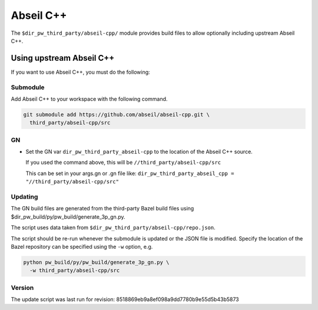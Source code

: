 .. _module-pw_third_party_abseil-cpp:

==========
Abseil C++
==========
The ``$dir_pw_third_party/abseil-cpp/`` module provides build files to allow
optionally including upstream Abseil C++.

-------------------------
Using upstream Abseil C++
-------------------------
If you want to use Abseil C++, you must do the following:

Submodule
=========
Add Abseil C++ to your workspace with the following command.

.. code-block:: sh

  git submodule add https://github.com/abseil/abseil-cpp.git \
    third_party/abseil-cpp/src

GN
==
* Set the GN var ``dir_pw_third_party_abseil-cpp`` to the location of the
  Abseil C++ source.

  If you used the command above, this will be
  ``//third_party/abseil-cpp/src``

  This can be set in your args.gn or .gn file like:
  ``dir_pw_third_party_abseil_cpp = "//third_party/abseil-cpp/src"``

Updating
========
The GN build files are generated from the third-party Bazel build files using
$dir_pw_build/py/pw_build/generate_3p_gn.py.

The script uses data taken from ``$dir_pw_third_party/abseil-cpp/repo.json``.

The script should be re-run whenever the submodule is updated or the JSON file
is modified. Specify the location of the Bazel repository can be specified using
the ``-w`` option, e.g.

.. code-block:: sh

  python pw_build/py/pw_build/generate_3p_gn.py \
    -w third_party/abseil-cpp/src

Version
=======
The update script was last run for revision:
8518869eb9a8ef098a9dd7780b9e55d5b43b5873
